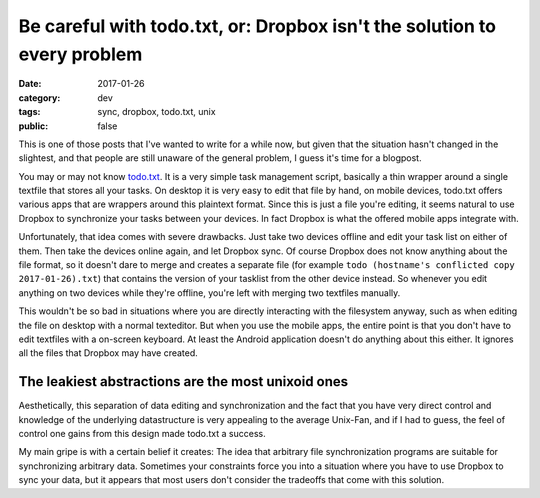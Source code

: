=========================================================================
Be careful with todo.txt, or: Dropbox isn't the solution to every problem
=========================================================================

:date: 2017-01-26
:category: dev
:tags: sync, dropbox, todo.txt, unix
:public: false

This is one of those posts that I've wanted to write for a while now, but given
that the situation hasn't changed in the slightest, and that people are still
unaware of the general problem, I guess it's time for a blogpost.

You may or may not know `todo.txt <http://todotxt.com/>`_. It is a very simple
task management script, basically a thin wrapper around a single textfile that
stores all your tasks. On desktop it is very easy to edit that file by hand, on
mobile devices, todo.txt offers various apps that are wrappers around this
plaintext format. Since this is just a file you're editing, it seems natural to
use Dropbox to synchronize your tasks between your devices. In fact Dropbox is
what the offered mobile apps integrate with.

Unfortunately, that idea comes with severe drawbacks. Just take two devices
offline and edit your task list on either of them. Then take the devices online
again, and let Dropbox sync. Of course Dropbox does not know anything about the
file format, so it doesn't dare to merge and creates a separate file (for
example ``todo (hostname's conflicted copy 2017-01-26).txt``) that contains the
version of your tasklist from the other device instead. So whenever you edit
anything on two devices while they're offline, you're left with merging two
textfiles manually.

This wouldn't be so bad in situations where you are directly interacting with
the filesystem anyway, such as when editing the file on desktop with a normal
texteditor. But when you use the mobile apps, the entire point is that you
don't have to edit textfiles with a on-screen keyboard. At least the Android
application doesn't do anything about this either. It ignores all the files
that Dropbox may have created.

The leakiest abstractions are the most unixoid ones
---------------------------------------------------

Aesthetically, this separation of data editing and synchronization and the fact
that you have very direct control and knowledge of the underlying datastructure
is very appealing to the average Unix-Fan, and if I had to guess, the feel of
control one gains from this design made todo.txt a success.

My main gripe is with a certain belief it creates: The idea that arbitrary file
synchronization programs are suitable for synchronizing arbitrary data.
Sometimes your constraints force you into a situation where you have to use
Dropbox to sync your data, but it appears that most users don't consider the
tradeoffs that come with this solution.
